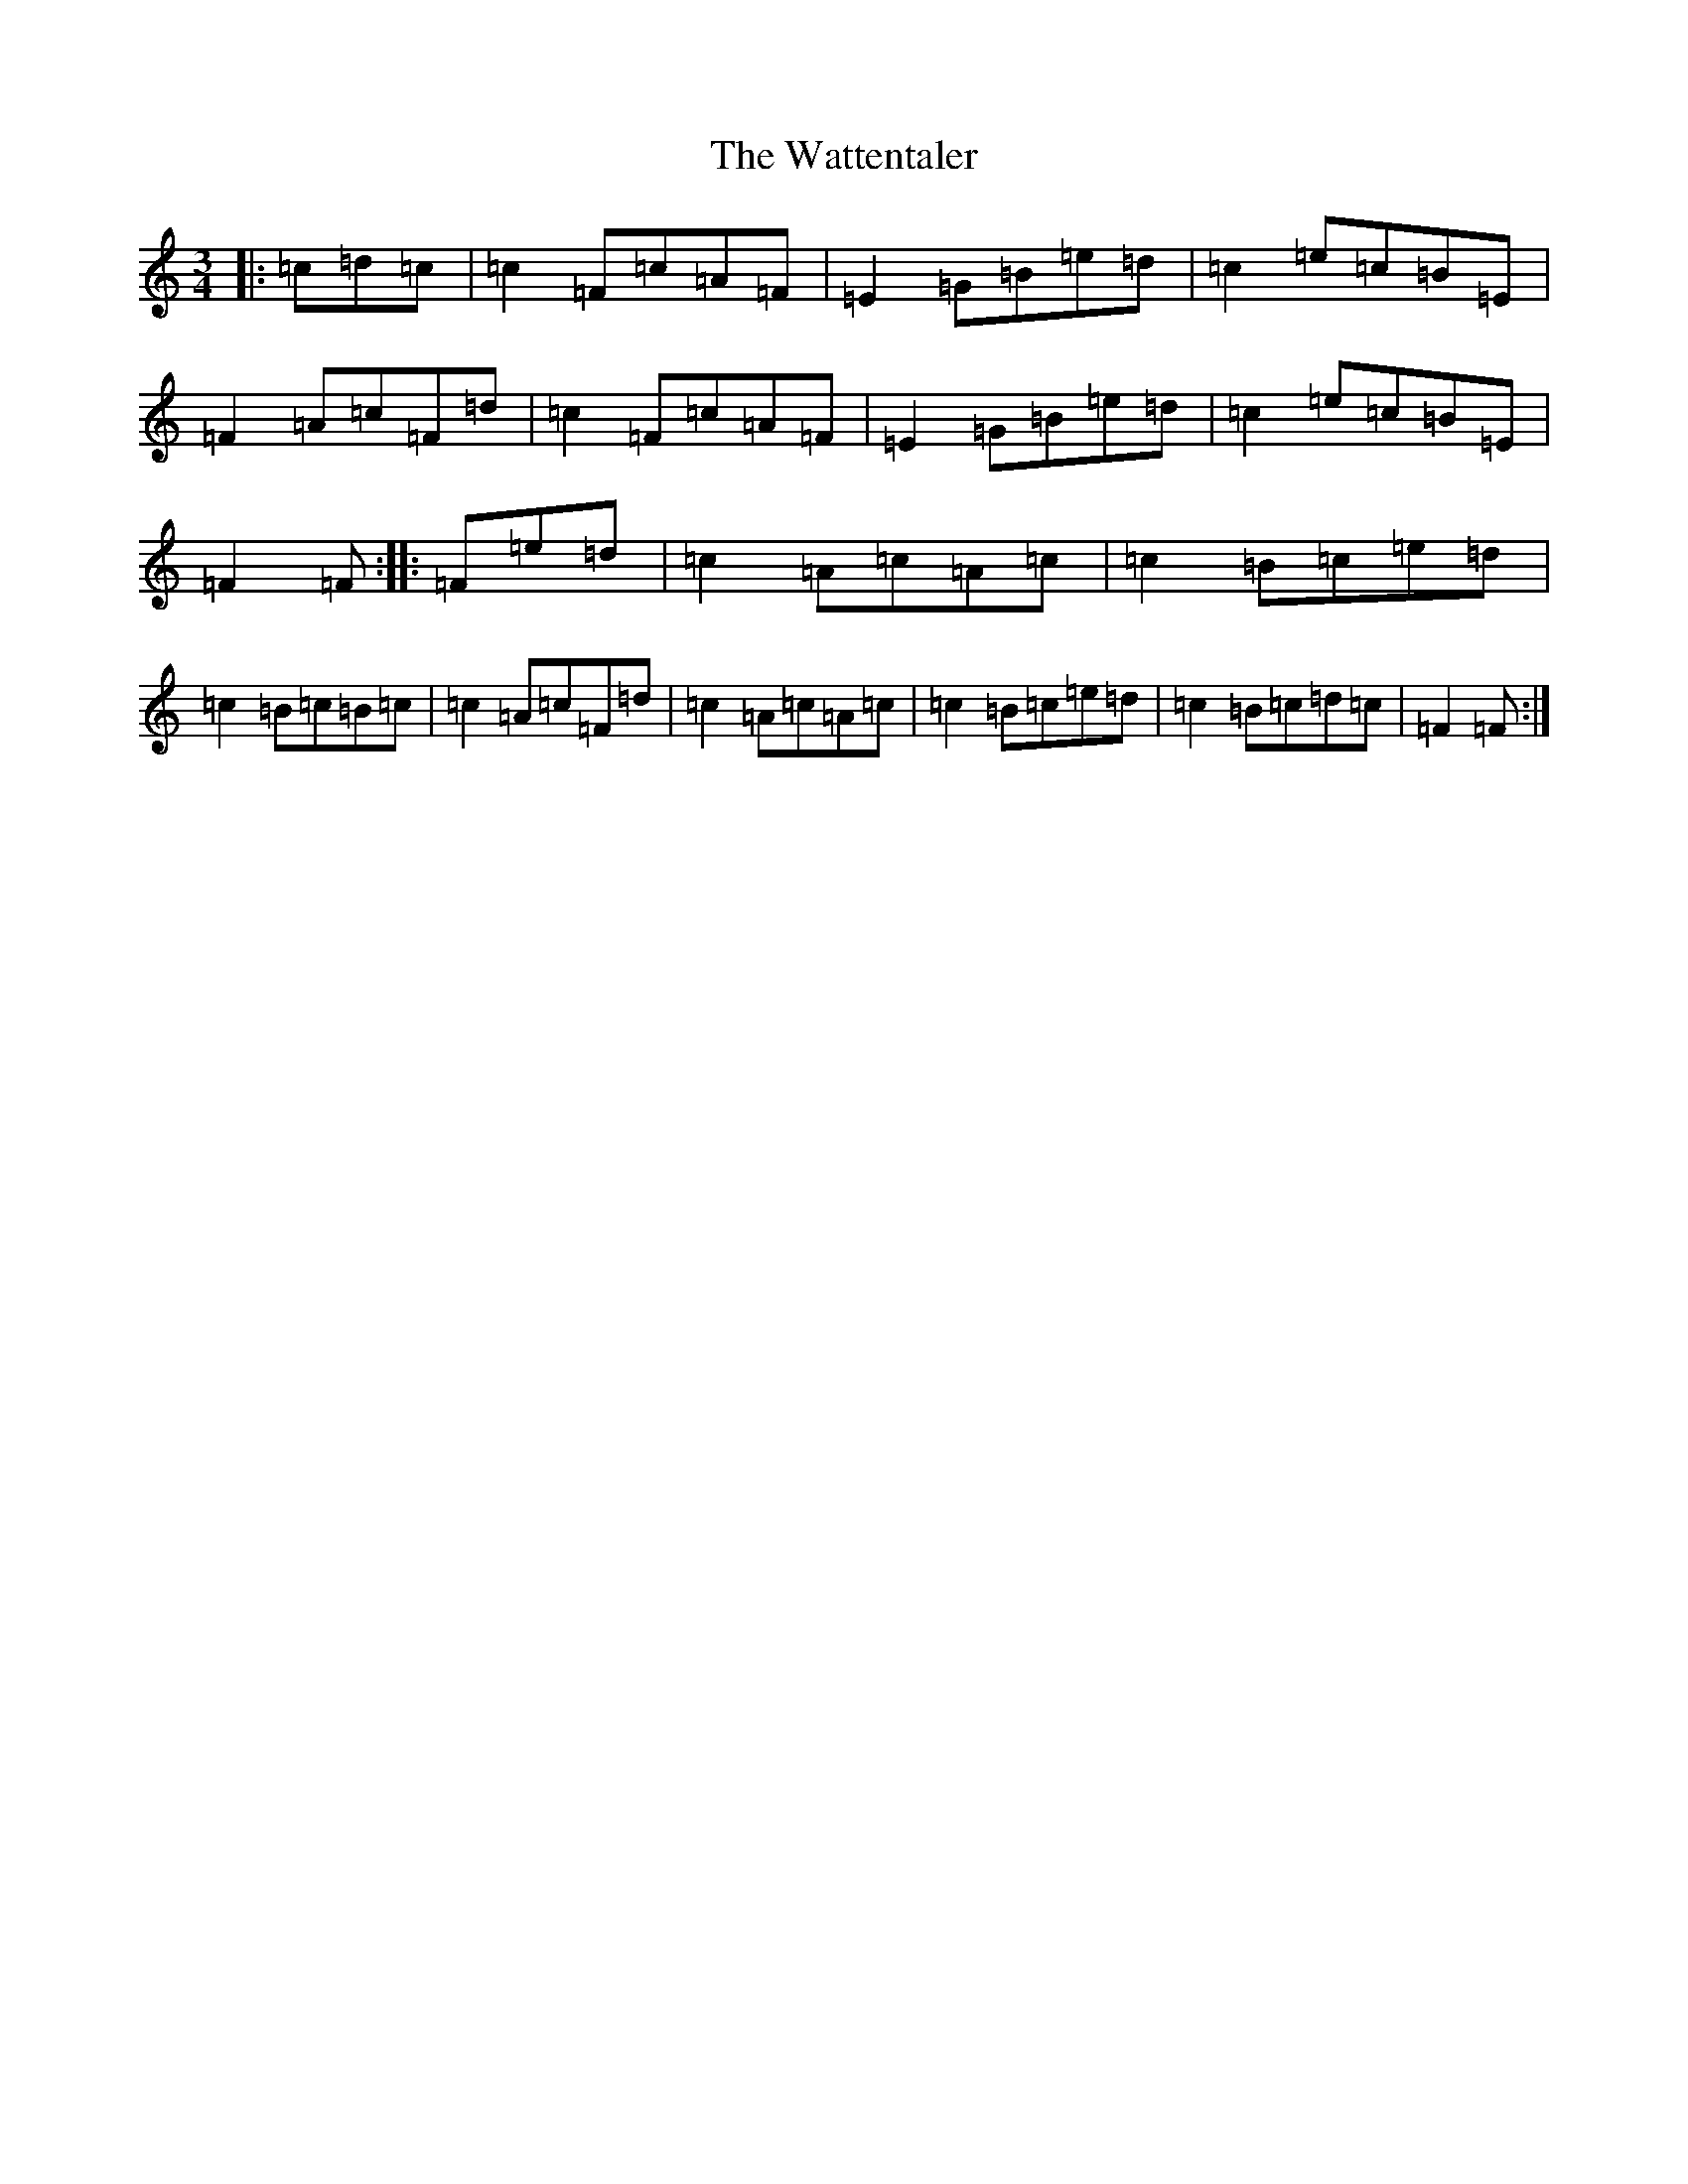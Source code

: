 X: 22166
T: Wattentaler, The
S: https://thesession.org/tunes/6946#setting22054
Z: G Major
R: mazurka
M:3/4
L:1/8
K: C Major
|:=c=d=c|=c2=F=c=A=F|=E2=G=B=e=d|=c2=e=c=B=E|=F2=A=c=F=d|=c2=F=c=A=F|=E2=G=B=e=d|=c2=e=c=B=E|=F2=F:||:=F=e=d|=c2=A=c=A=c|=c2=B=c=e=d|=c2=B=c=B=c|=c2=A=c=F=d|=c2=A=c=A=c|=c2=B=c=e=d|=c2=B=c=d=c|=F2=F:|